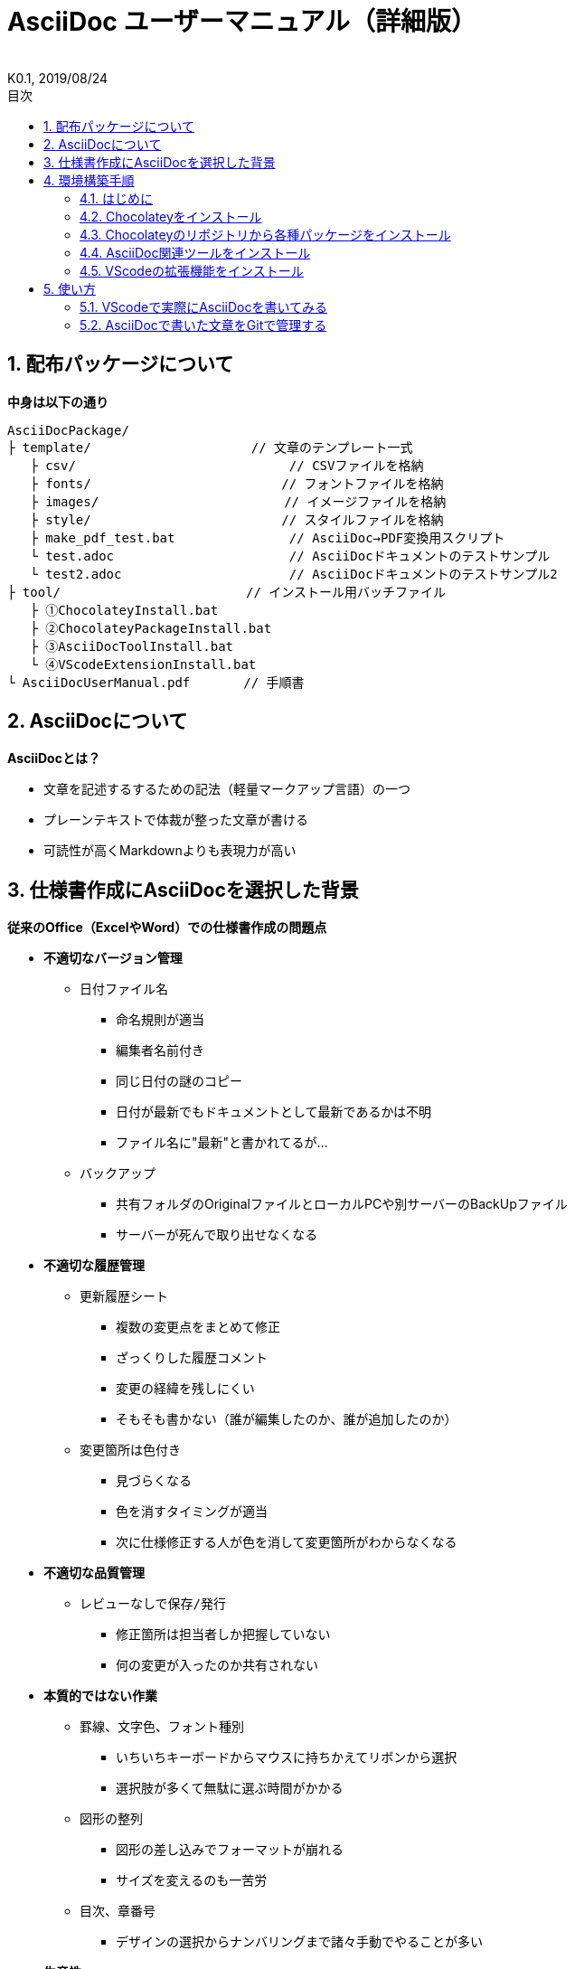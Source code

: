 //////////////////////////////////////////////////////////////////////
// 文章の設定（Attribute）
//////////////////////////////////////////////////////////////////////

//ドキュメント種類
:doctype: book
//ドキュメント言語
:lang: ja
//目次生成
:toc:
//目次生成階層数
:toclevels: 2
//目次タイトル
:toc-title: 目次
//章番号生成
:sectnums:
//章番号生成階層数
:sectlevels: 
//PDF化時の章タイトル
:chapter-label:
//シンタックスハイライト
:source-highlighter: coderay
//アイコンフォント
:icons: font
//UIマクロ
:experimental:
//HTML化時の画像のdata-uri要素化
:data-uri:
//画像ファイル格納先
:imagesdir: ./images
//HTML化時のスタイルファイル格納先
:stylesdir: ./style
//HTML化時のスタイルファイル
:stylesheet: asciidoctor-default.css
//PDF化時のスタイルファイル
:pdf-style: ./style/public_style.yml
//PDF化時のフォントファイル格納先
:pdf-fontsdir: ./fonts

//////////////////////////////////////////////////////////////////////
// 表紙
//////////////////////////////////////////////////////////////////////

//簡易版
//:env-user:
//詳細版
:env-admin:

//ドキュメントタイトル、表紙に入る
ifdef::env-user[]
= AsciiDoc ユーザーマニュアル
endif::[]
ifdef::env-admin[]
= AsciiDoc ユーザーマニュアル（詳細版）
endif::[]
//ドキュメントタイトル、ヘッダーに入る
ifdef::env-user[]
:docname: AsciiDoc ユーザーマニュアル
endif::[]
ifdef::env-admin[]
:docname: AsciiDoc ユーザーマニュアル（詳細版）
endif::[]
//著者
:author:
//改定番号
:revnumber: K0.1
//改定日
:revdate: 2019/08/24
//改定番号のラベル
:version-label:
//ロゴ画像
//:title-logo-image:
//表紙背景画像 
//:title-page-background-image:

//////////////////////////////////////////////////////////////////////
// 本文
//////////////////////////////////////////////////////////////////////




== 配布パッケージについて

.*中身は以下の通り*
----
AsciiDocPackage/
├ template/                     // 文章のテンプレート一式
   ├ csv/                            // CSVファイルを格納
   ├ fonts/                　　　    // フォントファイルを格納
   ├ images/               　　      // イメージファイルを格納
   ├ style/                　　    　// スタイルファイルを格納
   ├ make_pdf_test.bat               // AsciiDoc→PDF変換用スクリプト
   └ test.adoc                       // AsciiDocドキュメントのテストサンプル
   └ test2.adoc                      // AsciiDocドキュメントのテストサンプル2
├ tool/                    　　 // インストール用バッチファイル
   ├ ①ChocolateyInstall.bat
   ├ ②ChocolateyPackageInstall.bat
   ├ ③AsciiDocToolInstall.bat
   └ ④VScodeExtensionInstall.bat
└ AsciiDocUserManual.pdf       // 手順書
----







== AsciiDocについて


.*AsciiDocとは？*
* 文章を記述するするための記法（軽量マークアップ言語）の一つ
* プレーンテキストで体裁が整った文章が書ける
* 可読性が高くMarkdownよりも表現力が高い



== 仕様書作成にAsciiDocを選択した背景


.*従来のOffice（ExcelやWord）での仕様書作成の問題点*
* *不適切なバージョン管理*
** `日付ファイル名`
*** 命名規則が適当
*** 編集者名前付き
*** 同じ日付の謎のコピー
*** 日付が最新でもドキュメントとして最新であるかは不明
*** ファイル名に"最新"と書かれてるが...
** `バックアップ`
*** 共有フォルダのOriginalファイルとローカルPCや別サーバーのBackUpファイル
*** サーバーが死んで取り出せなくなる
* *不適切な履歴管理*
** `更新履歴シート`
*** 複数の変更点をまとめて修正
*** ざっくりした履歴コメント
*** 変更の経緯を残しにくい
*** そもそも書かない（誰が編集したのか、誰が追加したのか）
** `変更箇所は色付き`
*** 見づらくなる
*** 色を消すタイミングが適当
*** 次に仕様修正する人が色を消して変更箇所がわからなくなる
* *不適切な品質管理*
** `レビューなしで保存/発行` 
*** 修正箇所は担当者しか把握していない
*** 何の変更が入ったのか共有されない
* *本質的ではない作業*
** `罫線、文字色、フォント種別` 
*** いちいちキーボードからマウスに持ちかえてリボンから選択
*** 選択肢が多くて無駄に選ぶ時間がかかる
** `図形の整列` 
*** 図形の差し込みでフォーマットが崩れる
*** サイズを変えるのも一苦労
** `目次、章番号`
*** デザインの選択からナンバリングまで諸々手動でやることが多い
* *生産性*
** `とにかく重い`
*** Microsoft Wordは動作を停止しました...
*** ファイルサイズの肥大化により開けない、スクロールが遅い



.*仕様書作成をAsciiDocで行うことのメリット*
* *不適切なバージョン管理、履歴管理、品質管理*
** `バージョン管理ツールのGitとの相性が良い` 
*** 仕様書を一元管理できる
*** Originalファイルへは影響を与えず（常にリリース可能な状態に保たれる）ローカルでコミットして編集できる
*** 必然とローカル環境にも複製されるので分散開発しやすく障害に強い
*** どこを変更したかも全て記録されており、過去の履歴を簡単に参照できる
*** テキストベースなので変更箇所の差分管理も容易にできる
*** プルリクエストによりメンバーに周知とレビューを兼ねられる
* *本質的ではない作業、生産性*
** `AsciiDocが解決してくれる`
*** 全てテキストベースで作業が行える
*** 煩わしいマウス操作を行わうことなく文章の構造を簡単に明示できる
*** 文章の装飾が自動的に行われるので見た目の調整の時間を短縮できる
*** 記法が少ないことで良い意味で制限がかかり、編集能力の担当者差が出にくい
*** 編集するツールに限定されない（書くだけならエディタは何でもよい）
*** テキストそのままでも可読性の高いドキュメントになるため必然的に簡潔な内容になりレビューしやすい
*** 対応アプリの拡張機能で簡単にプレビュー環境をつくれて快適に読み書きできる
*** シーケンス図などをPlantUMLでテキストベースで書いて埋め込むことが可能
*** 外部ファイルのインクルードもテキストベースで書いて読み込みが可能
*** コメントアウトを書くことが可能（変更の経緯を残すのに使える）
*** 展開用にHTML化やPDF化なども容易にできる
*** テキストベースなのでとにかく軽い！






== 環境構築手順

=== はじめに

本書では、AsciiDocのテキストエディタとして Visual Studio Code を利用することとします。 +
また、Gitを視覚的に操作できるSourceTreeを利用して、AsciiDocドキュメントのバージョン管理を行います。


下記の環境で動作を確認しています。

* Windows 10 Home (64bit)
* Chocolatey 0.10.15
** Visual Studio Code 1.38.1
*** AsciiDoc 2.7.6
*** Japanese Language Pack for Visual Studio Code 1.37.5
** ruby 2.6.3.1
*** asciidoctor 2.0.10
*** asciidoctor-pdf 1.5.0.beta.3
*** asciidoctor-pdf-cjk 0.1.3
*** asciidoctor-diagram 1.5.18
*** coderay 1.1.2
** jdk8 8.0.221
** Graphviz 2.38.0.20190211
** SourceTree 3.1.3






=== Chocolateyをインストール

.*以下のバッチファイルをダブルクリックで実行する*
----
①ChocolateyInstall.bat
----
* ユーザーアカウント制御の許可のポップアップが出るので `はい` をクリック
* コマンドプロンプトが表示されて処理が進むので自動的に閉じたら完了



ifdef::env-admin[]
---

#*＜覚え書き＞実行内容について*#

.*コマンドプロンプト（管理者権限）で以下を実行*
----
@"%SystemRoot%\System32\WindowsPowerShell\v1.0\powershell.exe" -NoProfile -InputFormat None -ExecutionPolicy Bypass -Command "iex ((New-Object System.Net.WebClient).DownloadString('https://chocolatey.org/install.ps1'))" && SET "PATH=%PATH%;%ALLUSERSPROFILE%\chocolatey\bin"
----
[NOTE]
====
公式サイト +
https://chocolatey.org/install#installing-chocolatey +

インストール手順解説（日本語） +
https://qiita.com/konta220/items/95b40b4647a737cb51aa
====


.*Chocolateyとは？*
* Windows上で動作するソフトウェアをコマンドラインでパッケージ管理可能なツール


.*メリット*
* Chocolateyのリポジトリに登録されているパッケージを**一発でインストール**できる
* Chocolateyでインストールしたソフトは**一括でアップデート**できる

---
endif::[]








<<<
=== Chocolateyのリポジトリから各種パッケージをインストール

.*以下のバッチファイルをダブルクリックで実行する*
----
②ChocolateyPackageInstall.bat
----

* ユーザーアカウント制御の許可のポップアップが出るので `はい` をクリック
* コマンドプロンプトが表示されて処理が進むのでしばらく待つ
* 下記画面が表示されたら `ライセンスに同意します` にチェックを入れて `次へ` をクリック +
+
image::Sourcetree02.png[width="300",align="left"]

* `Atlassianアカウント` を選択して `次へ` をクリック +
+
image::Sourcetree03.png[width="300",align="left"]

* `Enter email` にメールアドレスを入力して `Continue` をクリック +
+
image::Sourcetree04.png[width="200",align="left"]

* 続けて、 `Enter full name` にニックネーム、 `Create password` にパスワードを求められるので入力して、 `Sign up` をクリック（※既にアカウントを持っている場合は通常のサインインを行う） +
+
image::Sourcetree05.png[width="200",align="left"]

* reCAPTCHAの画像認証の指示に従って選択を行い、 `確認` をクリック +
+
image::Sourcetree06.png[width="200",align="left"]

* 認証に成功すれば登録完了画面に遷移するので、 `次へ` をクリック +
+
image::Sourcetree07.png[width="300",align="left"]

* ツールのインストール画面に遷移するので `Git` にだけチェックを入れて、 `次へ` をクリック（※既にGitをインストール済みの場合はそのまま `次へ` をクリック） +
+
image::Sourcetree08.png[width="300",align="left"]

* `SSHキーを読み込みますか？` が表示されたら `いいえ` をクリック +
+
image::Sourcetree09.png[width="300",align="left"]

* Sourcetreeが自動的に立ち上がったのが確認できたらアプリを一旦閉じる +
+
image::Sourcetree10.png[width="300",align="left"]

* コマンドプロンプトの画面内にて、Atlassianアカウントを作成完了したか聞かれるので、 +
完了していたら `y` 、完了していなければ `n` を入力して kbd:[Enter] を押す +
`y` の場合 ： コマンドプロンプトが表示されて処理が進むので自動的に閉じたら完了 +
`n` の場合 ： 再度、kbd:[Enter] を押すとコマンドプロンプトが閉じる +



ifdef::env-admin[]
---

#*＜覚え書き＞実行内容について*#

.*コマンドプロンプト（管理者権限）で以下を実行*
----
cinst ruby -y //<1>
cinst graphviz -y //<2>
cinst jdk8 -y //<3>
cinst vscode -y //<4>
cinst sourcetree --version 2.5.5 -y //<5>
----
<1> Ruby （AsciiDoc関連ツールを利用するのに必要）
<2> Graphviz （PlantUMLのレンダリングライブラリとして必要）
<3> Java （PlantUMLの動作環境として必要）
<4> Visual Studio Code （AsciiDocをプレビュー可能なテキストエディタ）
<5> SourceTree （GitのGUIツール）

Atlassianアカウントを作成してSourceTreeのサインインに成功したら +
コマンドプロンプト（管理者権限）で以下を実行しアップデートする +
----
choco upgrade all -y
----
[NOTE]
====
初めから最新verをインストールしないのはBitbucketに登録せずに利用するため +
https://hepokon365.hatenablog.com/entry/2019/03/25/222814
====

---
endif::[]









<<<
=== AsciiDoc関連ツールをインストール

.*以下のバッチファイルをダブルクリックで実行する*
----
③AsciiDocToolInstall.bat
----
* コマンドプロンプトが表示されて処理が進むので自動的に閉じたら完了



ifdef::env-admin[]
---

#*＜覚え書き＞実行内容について*#

.*コマンドプロンプトで以下を実行*
----
gem install asciidoctor //<1>
gem install --pre asciidoctor-pdf //<2>
gem install asciidoctor-pdf-cjk //<3>
gem install asciidoctor-diagram //<4>
gem install coderay //<5>
----
<1> AsciiDoc→HTMLに変換用
<2> AsciiDoc→PDFに変換用
<3> PDF変換のレイアウト崩れ対応用
<4> PlantUML等の図の記述および出力用
<5> コードのシンタックスハイライト用

社内のネットワークから実施する場合はgemにproxyを指定する
----
gem install xxxx -p proxy http://アドレス:ポート
----
[NOTE]
====
proxyの確認手順 +
https://pasokatu.hateblo.jp/entry/2017/07/04/111147

asciidoctor公式サイト +
https://asciidoctor.org/
====

---
endif::[]







<<<
=== VScodeの拡張機能をインストール

.*以下のバッチファイルをダブルクリックで実行する*
----
④VScodeExtensionInstall.bat
----
* コマンドプロンプトが表示されて処理が進むので自動的に閉じたら完了



ifdef::env-admin[]
---

#*＜覚え書き＞実行内容について*#

.*コマンドプロンプトで以下を実行*
----
code --install-extension joaompinto.asciidoctor-vscode ^ //<1>
code --install-extension MS-CEINTL.vscode-language-pack-ja ^ //<2>
----
<1> ASciiDocのプレビュー用
<2> 日本語表示用

[NOTE]
====
[表示]→[拡張機能]から検索してインストール or コマンドラインからインストール +
https://qiita.com/Kosen-amai/items/03632dee2e1694652f06 +
====

---
endif::[]









== 使い方

=== VScodeで実際にAsciiDocを書いてみる
ここでは、テストサンプルでプレビューやPDFへの変換を行い、正しく環境構築ができたことを確認します +
また、テストサンプルの内容はAsciiDocの文法紹介も兼ねているので参考にしてください






==== 作業ディレクトリを作成する
配布パッケージ内のtemplateフォルダ一式をローカルPCの任意の場所にコピーして使います +
このフォルダ一式が文章のテンプレートとなります +



ifdef::env-admin[]
---

#*＜覚え書き＞templateフォルダの中身について*#

.*文章作成のための作業ディレクトリを用意*
----
├ template/                     // 文章のテンプレート一式
   ├ csv/                            // CSVファイルを格納
   ├ fonts/                　　　    // フォントファイルを格納
   ├ images/               　　      // イメージファイルを格納
   └ style/                　　    　// スタイルファイルを格納
----

.*HTMLのスタイルファイルを用意*
asciidoctorの配布ファイルがWindowsの場合は以下にあるのでコピペして利用
----
// ruby2.6でasciidoctorのverが2.0.10の場合
C:\tools\ruby26\lib\ruby\gems\2.6.0\gems\asciidoctor-2.0.10\data\stylesheets\asciidoctor-default.css
----

.*PDFのスタイルファイルを用意*
asciidoctor-pdfの配布ファイルがWindowsの場合は以下にあるのでコピペして利用
----
// ruby2.6でasciidoctor-pdfのverが1.5.0.beta.2の場合
C:\tools\ruby26\lib\ruby\gems\2.6.0\gems\asciidoctor-pdf-1.5.0.beta.2\data\themes\default-theme.yml
----
[NOTE]
====
デフォルトのスタイルファイル +
css ：そのままでも十分使えそう +
yaml：いまいちなのでHTML化時のスタイルに寄せた設定に修正してみた（public_style.ymlとして利用） +

公式サイト +
https://github.com/asciidoctor/asciidoctor-pdf/blob/master/docs/theming-guide.adoc +

色表現 +
https://www.lab-nemoto.jp/www/leaflet_edu/ColorMaker.html +

PDF化時に文字の色が変わるようにする +
https://blog.siwa32.com/asciidoctor_pdf_color/ +
→「2.2 asciidoctor-pdfのソースを修正する」
====

.*フォントファイルを用意*
asciidoctor-pdfの配布ファイルがWindowsの場合は以下にあるのでコピペして利用
----
// ruby2.6でasciidoctor-pdfのverが1.5.0.beta.2の場合
C:\tools\ruby26\lib\ruby\gems\2.6.0\gems\asciidoctor-pdf-1.5.0.beta.2\data\fonts\*.ttf
----
[NOTE]
====
カスタマイズ参考サイト +
https://ryuta46.com/267 +
https://qiita.com/kuboaki/items/67774c5ebd41467b83e2 +
====

.*ドキュメントファイルを用意*
適当にメモ帳で以下の設定で作成する
----
拡張子 : .adoc
文字コード : UTF-8
----

.*格納後の作業フォルダ内はこんな感じになる*
----
├ template/
   ├ csv/
   ├ fonts/
      ├ *.ttf
      └ ...
   ├ images/
   └ style/
      ├ asciidoctor-default.css
      ├ default-theme.yml
      └ public_style.yml
   └ *.adoc
----

---
endif::[]








==== VScode を起動する
AsciiDocで書くためのテキストエディタとして使用します +
Windowsのスタートメニューから `Visual Studio Code` （以下、VScodeとする）を検索して起動します +







==== テストサンプルを開く
[ファイル]→[ファイルを開く]から `template` フォルダ内の `test.adoc` ファイルを開きます +








==== テストサンプルをプレビューする

.*asciidoctorの設定を変更する*
VScode上でプレビュー表示を行うための設定を行います +
[ファイル]→[基本設定]→[設定]から `asciidoctor` を検索し、以下の設定を行います
----
asciidoctor_command : asciidoctor -n -r asciidoctor-diagram -o-
asciidoctorpdf_command : asciidoctor-pdf -n -r asciidoctor-diagram -r asciidoctor-pdf-cjk -o-
use_asciidoctor_js  : false(チェックを外す)
----

image::VScodeSetting.png[]

.*プレビューを行う*
ショートカット kbd:[Ctrl+K] → kbd:[V] で画面右側にプレビューが表示されます +
参考までにテストサンプルのプレビュー結果を以下に示します

image::TestPreviewResult.png[]








==== テストサンプルをPDFに変換する

.*以下のバッチファイルをダブルクリックで実行する*
----
make_pdf_test.bat
----
* コマンドプロンプトが表示されて処理が進むので自動的に閉じたら完了
* `test.pdf` が作成されます

[NOTE]
====
必要に応じてバッチファイル内のファイル名を修正して使ってください +
`**-o** 変換後ファイル名**.pdf** 変換前ファイル名**.adoc**`
====



ifdef::env-admin[]
---

#*＜覚え書き＞実行内容について*#

.*コマンドプロンプトで以下を実行（*にファイル名を指定）*
----
asciidoctor -r asciidoctor-diagram -o *.html *.adoc //<1>
asciidoctor-pdf -r asciidoctor-diagram -r asciidoctor-pdf-cjk -o *.pdf *.adoc //<2>
----
<1> AsciiDoc→HTML化用コマンド
<2> AsciiDoc→PDF化用コマンド

---
endif::[]









<<<
=== AsciiDocで書いた文章をGitで管理する

.*Gitとは*
* 分散型バージョン管理システムの一つ
* ファイルの状態を好きな時に更新履歴として保存できる
* 一度編集したファイルを過去の状態に戻したり、編集箇所の差分を表示したりできる
* 更新履歴が保存されていくことになるためバックアップ用のファイルを残す必要がない



リモートリポジトリからOriginalファイルをローカルリポジトリにクローンします

image::gitflow.png[]



*以上で終わりです！*

https://www.eureka-moments-blog.com/entry/2018/12/25/202211
